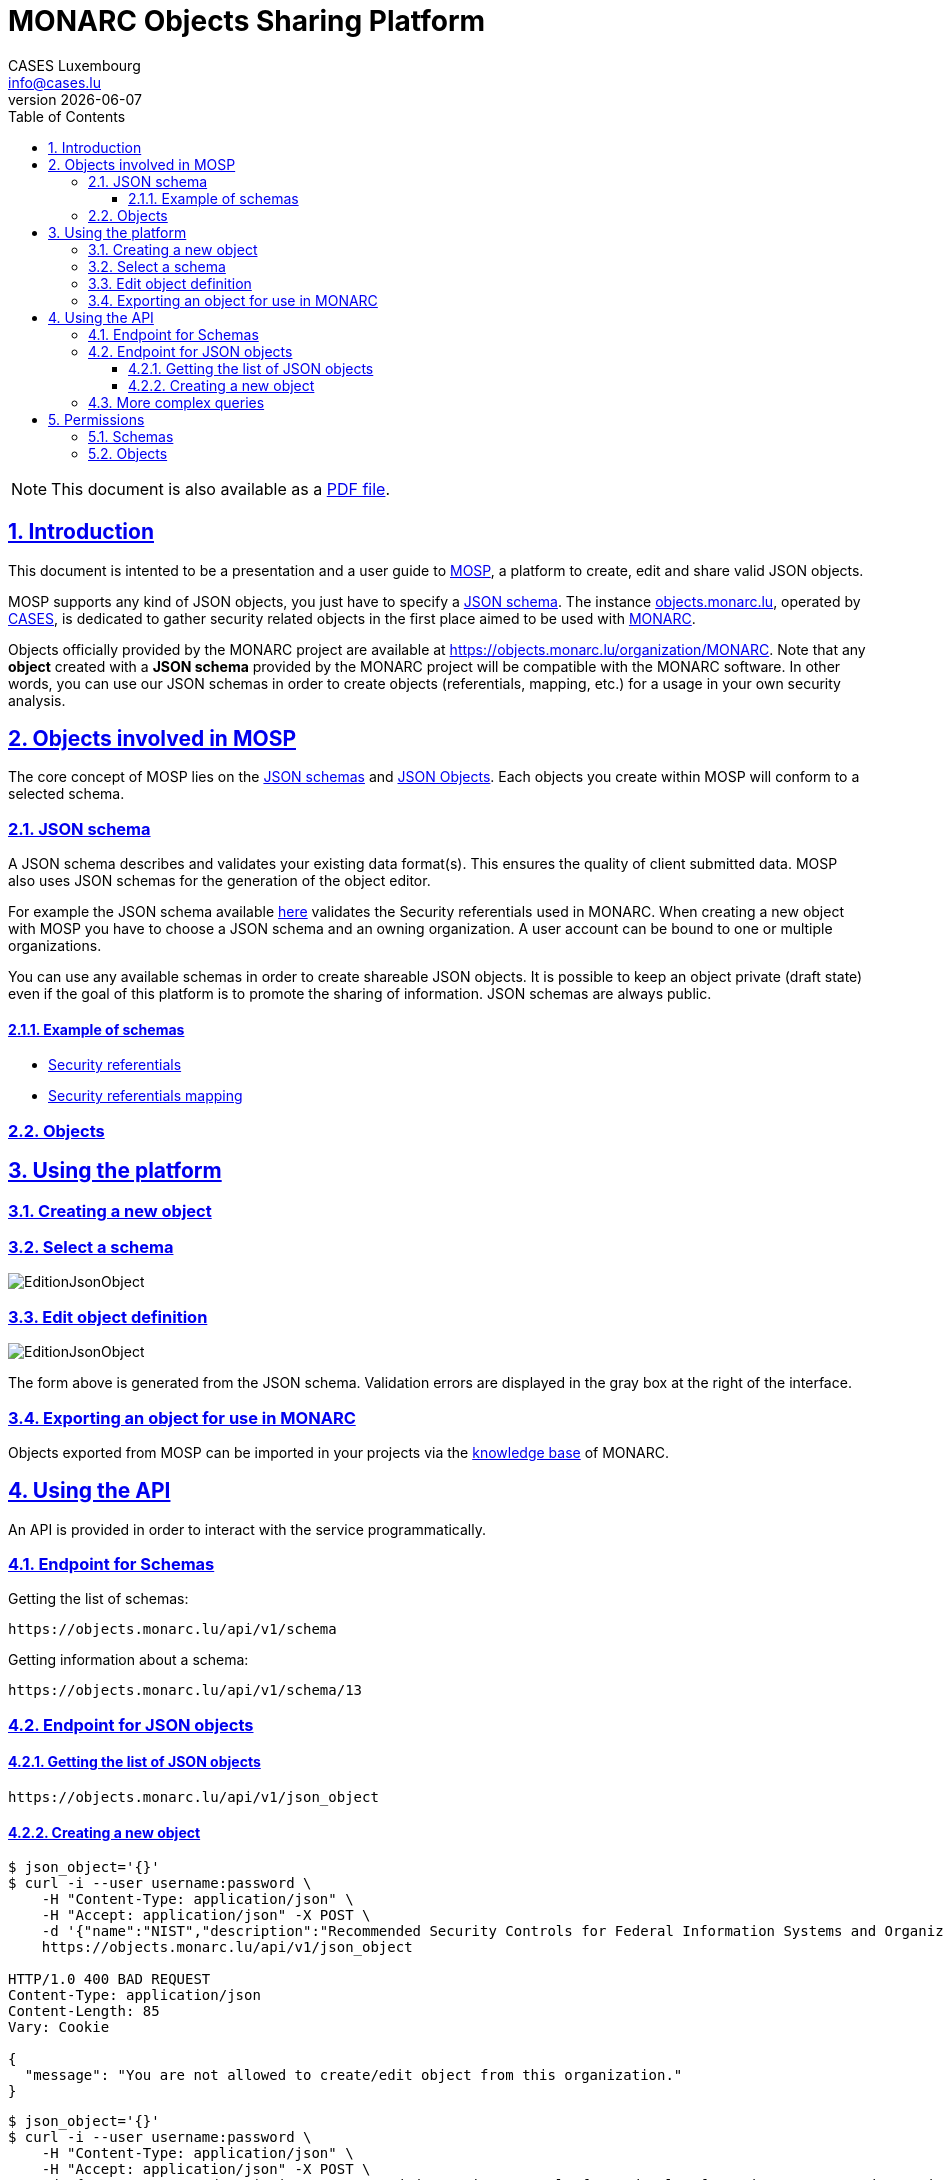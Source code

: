 = MONARC Objects Sharing Platform
CASES Luxembourg <info@cases.lu>
v{docdate}
:encoding: utf-8
:Revision: 0.2
:description: MONARC Objects Sharing Platform
:keywords: risk-analysis, monarc, MOSP
:imagesdir: images
:title-logo-image: image:Logotype_Monochrome_Black.svg[]
:doctype: article
:compat-mode!:
:page-layout!:
:toc: left
:toclevels: 3
:sectanchors:
:sectlinks:
:sectnums:
:linkattrs:
:webfonts!:
:icons: font
:source-highlighter: coderay
:source-language: asciidoc
:experimental:
:stem:
:idprefix:
:idseparator: -
:ast: &ast;
:dagger: pass:normal[^&dagger;^]
:endash: &#8211;
:y: icon:check[role="green"]
:n: icon:times[role="red"]
:c: icon:file-text-o[role="blue"]
:table-caption!:
:example-caption!:
:figure-caption!:
:includedir: _includes
:underscore: _
:adp: AsciiDoc Python
:adr: Asciidoctor
// Refs
:uri-github-mosp: https://github.com/CASES-LU/MOSP
:uri-mosp: http://objects.monarc.lu
:uri-monarc-fo: https://github.com/monarc-project/MonarcAppFO
:uri-monarc-bo: https://github.com/monarc-project/MonarcAppBO


ifndef::pdf-style[]
[NOTE]
===============================================
This document is also available as a
link:https://www.monarc.lu/assets/files/guides/MOSP-documentation.pdf[PDF file].
===============================================
endif::[]


== Introduction

This document is intented to be a presentation and a user guide to link:https://github.com/CASES-LU/MOSP[MOSP], a platform to create, edit and share valid JSON objects.

MOSP supports any kind of JSON objects, you just have to specify a <<JSON schema>>.
The instance link:https://objects.monarc.lu[objects.monarc.lu], operated by link:https://www.cases.lu[CASES], is dedicated to gather security related objects in the first place aimed to be used with link:https://www.monarc.lu[MONARC].

Objects officially provided by the MONARC project are available at link:https://objects.monarc.lu/organization/MONARC[https://objects.monarc.lu/organization/MONARC].
Note that any *object* created with a *JSON schema* provided by the MONARC project will be compatible with the MONARC software.
In other words, you can use our JSON schemas in order to create objects (referentials, mapping, etc.) for a usage in your own security analysis.


== Objects involved in MOSP

The core concept of MOSP lies on the <<JSON schema,JSON schemas>> and <<Objects,JSON Objects>>.
Each objects you create within MOSP will conform to a selected schema.

=== JSON schema

A JSON schema describes and validates your existing data format(s).
This ensures the quality of client submitted data.
MOSP also uses JSON schemas for the generation of the object editor.

For example the JSON schema available link:https://objects.monarc.lu/schema/view/12[here] validates the Security referentials used in MONARC.
When creating a new object with MOSP you have to choose a JSON schema and an owning organization.
A user account can be bound to one or multiple organizations.

You can use any available schemas in order to create shareable JSON objects.
It is possible to keep an object private (draft state) even if the goal of this platform is to promote the sharing of information. JSON schemas are always public.

==== Example of schemas

- link:https://objects.monarc.lu/schema/12[Security referentials]
- link:https://objects.monarc.lu/schema/13[Security referentials mapping]


=== Objects



== Using the platform


=== Creating a new object

=== Select a schema

image:new-object-from-schema.png[EditionJsonObject]


=== Edit object definition

image:object-json-edition.png[EditionJsonObject]

The form above is generated from the JSON schema.
Validation errors are displayed in the gray box at the right of the interface.


=== Exporting an object for use in MONARC

Objects exported from MOSP can be imported in your projects via the link:https://www.monarc.lu/documentation/user-guide/#management-of-knowledge-base[knowledge base] of MONARC.


== Using the API

An API is provided in order to interact with the service programmatically.


=== Endpoint for Schemas

Getting the list of schemas:
[source,bash]
----
https://objects.monarc.lu/api/v1/schema
----


Getting information about a schema:
[source,bash]
----
https://objects.monarc.lu/api/v1/schema/13
----


=== Endpoint for JSON objects

==== Getting the list of JSON objects

[source,bash]
----
https://objects.monarc.lu/api/v1/json_object
----


==== Creating a new object

[source,,role="console"]
----
$ json_object='{}'
$ curl -i --user username:password \
    -H "Content-Type: application/json" \
    -H "Accept: application/json" -X POST \
    -d '{"name":"NIST","description":"Recommended Security Controls for Federal Information Systems and Organizations. (Rev.5)" ,"org_id":2,"json_object":'"$json_object"'}' \
    https://objects.monarc.lu/api/v1/json_object

HTTP/1.0 400 BAD REQUEST
Content-Type: application/json
Content-Length: 85
Vary: Cookie

{
  "message": "You are not allowed to create/edit object from this organization."
}
----



[source,bash]
----
$ json_object='{}'
$ curl -i --user username:password \
    -H "Content-Type: application/json" \
    -H "Accept: application/json" -X POST \
    -d '{"name":"NIST","description":"Recommended Security Controls for Federal Information Systems and Organizations. (Rev.5)" ,"org_id":3,"json_object":'"$json_object"'}' \
    https://objects.monarc.lu/api/v1/json_object

HTTP/1.0 400 BAD REQUEST
Content-Type: application/json
Content-Length: 85
Vary: Cookie
Date: Thu, 21 Feb 2019 09:07:26 GMT

{
  "message": "You must provide the id of a schema."
}
----




[source,bash]
----
$ json_object='{}'
$ curl -i --user username:password \
    -H "Content-Type: application/json" \
    -H "Accept: application/json" -X POST \
    -d '{"name":"NIST","description":"Recommended Security Controls for Federal Information Systems and Organizations. (Rev.5)" ,"org_id":3,"schema_id":12,"json_object":'"$json_object"'}' \
    https://objects.monarc.lu/api/v1/json_object

HTTP/1.0 400 BAD REQUEST
Content-Type: application/json
Content-Length: 85
Vary: Cookie
Date: Thu, 21 Feb 2019 09:07:26 GMT

{
  "message": "The object submitted is not validated by the schema."
}
----



[source,bash]
----
$ json_object='{"label":"NIST SP 800-53","measures":[{"category": "Access Control","code": "AC-1","label": "Access Control Policy and Procedures","uuid": "ebf10522-0f57-4880-aa73-e28a206b7be4"}],"uuid": "cfd2cd50-95fa-4143-b0e5-794249bacae1","version": "5.0"}'
$ curl -i --user username:password \
    -H "Content-Type: application/json" \
    -H "Accept: application/json" -X POST \
    -d '{"name":"NIST","description":"Recommended Security Controls for Federal Information Systems and Organizations. (Rev.5)" ,"org_id":3,"schema_id":12,"json_object":'"$json_object"'}' \
    https://objects.monarc.lu/api/v1/json_object

HTTP/1.0 201 CREATED
Content-Type: application/json
Content-Length: 2392
Location: https://objects.monarc.lu/api/v1/json_object/30
Vary: Accept, Cookie
Content-Type: application/json
Date: Thu, 21 Feb 2019 09:34:39 GMT
----

The content of the newly created object is also returned.



=== More complex queries

Getting all objects owned by the MONARC organization:
[source,bash]
----
https://objects.monarc.lu/api/v1/json_object?q={"name":"organization","op":"has","val":{"name":"name","op":"eq","val": "MONARC"}}
----


Getting all schemas owned by the MONARC organization:
[source,bash]
----
https://objects.monarc.lu/api/v1/schema?q={"filters":[{"name":"organization","op":"has","val":{"name":"name","op":"eq","val":"MONARC"}}]}
----



[source,bash]
----
https://objects.monarc.lu/api/v1/json_object?q={"name":"schema","op":"has","val":{"name":"name","op":"eq","val": "Security referentials"}}
----



== Permissions

This section details the management of permissions in MOSP.

=== Schemas

Schemas are always public.

You can only create an object in one of the organizations your account is
linked to.

In order to edit a schema your account must be linked to the owning
organization of the schema.


=== Objects

An object can be public or private (draft mode).

You can only create an object in one of the organizations your account is linked to.
Since all schemas are public you can instantiate a new object with the schema of your choice.

In order to see a private object or to edit an object your account
should be linked to the owning organization of this object.
